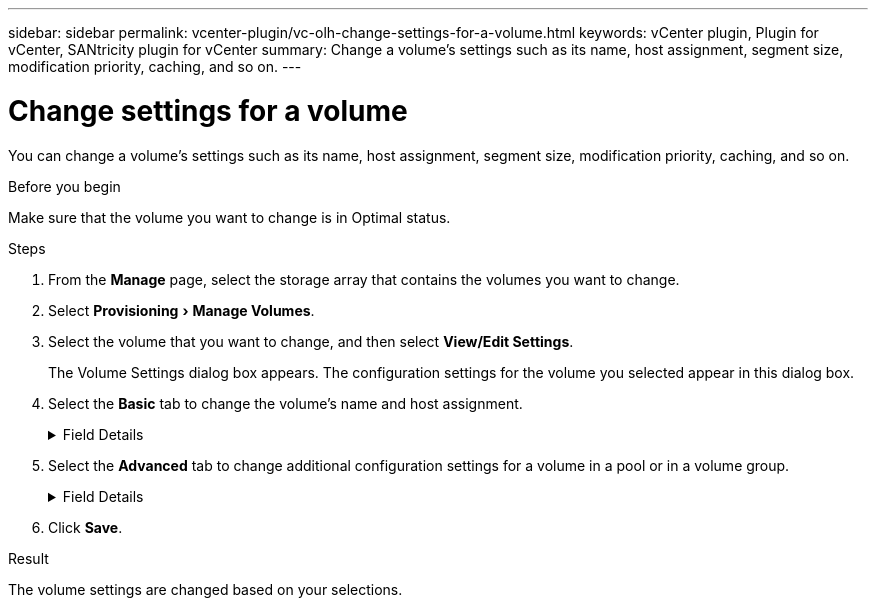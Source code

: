 ---
sidebar: sidebar
permalink: vcenter-plugin/vc-olh-change-settings-for-a-volume.html
keywords: vCenter plugin, Plugin for vCenter, SANtricity plugin for vCenter
summary: Change a volume's settings such as its name, host assignment, segment size, modification priority, caching, and so on.
---

= Change settings for a volume
:experimental:
:hardbreaks:
:nofooter:
:icons: font
:linkattrs:
:imagesdir: ./media/


[.lead]
You can change a volume's settings such as its name, host assignment, segment size, modification priority, caching, and so on.

.Before you begin

Make sure that the volume you want to change is in Optimal status.

.Steps

. From the *Manage* page, select the storage array that contains the volumes you want to change.
. Select menu:Provisioning[Manage Volumes].
. Select the volume that you want to change, and then select *View/Edit Settings*.
+
The Volume Settings dialog box appears. The configuration settings for the volume you selected appear in this dialog box.

. Select the *Basic* tab to change the volume's name and host assignment.
+
.Field Details
[%collapsible]
====
[cols="1a,1a" options="header"]
|===
a|
Setting
a|
Description
a|
Name
a|
Displays the name of the volume. Change the name of a volume when the current name is no longer meaningful or applicable.
a|
Capacities
a|
Displays the reported and allocated capacity for the selected volume.
a|
Pool / Volume group
a|
Displays the name and RAID level of the pool or volume group. Indicates whether the pool or volume group is secure-capable and secure-enabled.
a|
Host
a|
Displays the volume assignment. You assign a volume to a host or host cluster so it can be accessed for I/O operations. This assignment grants a host or host cluster access to a particular volume or to a number of volumes in a storage array.

* Assigned to. Identifies the host or host cluster that has access to the selected volume.
* LUN. A logical unit number (LUN) is the number assigned to the address space that a host uses to access a volume. The volume is presented to the host as capacity in the form of a LUN. Each host has its own LUN address space. Therefore, the same LUN can be used by different hosts to access different volumes.

For NVMe interfaces, this column displays Namespace ID. A namespace is NVM storage that is formatted for block access. It is analogous to a logical unit in SCSI, which relates to a volume in the storage array. The namespace ID is the NVMe controller's unique identifier for the namespace, and can be set to a value between 1 and 255. It is analogous to a logical unit number (LUN) in SCSI.
a|
Identifiers
a|
Displays the identifiers for the selected volume.

* World-wide identifier (WWID). A unique hexadecimal identifier for the volume.
* Extended unique identifier (EUI). An EUI-64 identifier for the volume.
* Subsystem identifier (SSID). The storage array subsystem identifier of a volume.
|===
====
+
. Select the *Advanced* tab to change additional configuration settings for a volume in a pool or in a volume group.
+
.Field Details
[%collapsible]
====
[cols="1a,1a" options="header"]
|===
a|
Setting a|
Description
a|
Application & workload information
a|
During volume creation, you can create application-specific workloads or other workloads. If applicable, the workload name, application type, and volume type appears for the selected volume.
You can change the workload name if desired.
a|
Quality of Service settings
a|
*Permanently disable data assurance.* This setting appears only if the volume is Data Assurance (DA)-enabled. DA checks for and corrects errors that might occur as data is transferred through the controllers down to the drives. Use this option to permanently disable DA on the selected volume. When disabled, DA cannot be re-enabled on this volume.
*Enable pre-read redundancy check.* This setting appears only if the volume is a thick volume. Pre-read redundancy checks determine whether the data on a volume is consistent any time a read is performed. A volume that has this feature enabled returns read errors if the data is determined to be inconsistent by the controller firmware.
a|
Controller ownership
a|
Defines the controller that is designated to be the owning, or primary, controller of the volume.
Controller ownership is very important and should be planned carefully. Controllers should be balanced as closely as possible for total I/Os.
a|
Segment sizing
a|
Shows the setting for segment sizing, which appears only for volumes in a volume group. You can change the segment size to optimize performance.
*Allowed segment size transitions.* The system determines the segment size transitions that are allowed. Segment sizes that are inappropriate transitions from the current segment size are unavailable on the drop-down list. Allowed transitions usually are double or half of the current segment size. For example, if the current volume segment size is 32 KiB, a new volume segment size of either 16 KiB or 64 KiB is allowed.
*SSD Cache-enabled volumes.* You can specify a 4-KiB segment size for SSD Cache-enabled volumes. Make sure you select the 4-KiB segment size only for SSD Cache-enabled volumes that handle small-block I/O operations (for example, 16 KiB I/O block sizes or smaller). Performance might be impacted if you select 4 KiB as the segment size for SSD Cache-enabled volumes that handle large block sequential operations.
*Amount of time to change segment size.* The amount of time to change a volume's segment size depends on these variables:

* The I/O load from the host
* The modification priority of the volume
* The number of drives in the volume group
* The number of drive channels
* The processing power of the storage array controllers

When you change the segment size for a volume, I/O performance is affected, but your data remains available.
a|
Modification priority
a|
Shows the setting for modification priority, which only appears for volumes in a volume group.
The modification priority defines how much processing time is allocated for volume modification operations relative to system performance. You can increase the volume modification priority, although this might affect system performance.
Move the slider bars to select a priority level.
*Modification priority rates.* The lowest priority rate benefits system performance, but the modification operation takes longer. The highest priority rate benefits the modification operation, but system performance might be compromised.
a|
Caching
a|
Shows the caching setting, which you can change to impact the overall I/O performance of a volume.
a|
SSD Cache
a|
(This feature is not available on the EF600 or EF300 storage system.)
Shows the SSD Cache setting, which you can enable on compatible volumes as a way to improve read-only performance. Volumes are compatible if they share the same drive security and data assurance capabilities.
The SSD Cache feature uses a single or multiple solid-state disks (SSDs) to implement a read cache. Application performance is improved because of the faster read times for SSDs. Because the read cache is in the storage array, caching is shared across all applications using the storage array. Simply select the volume that you want to cache, and then caching is automatic and dynamic.
|===
====
+
. Click *Save*.

.Result

The volume settings are changed based on your selections.
